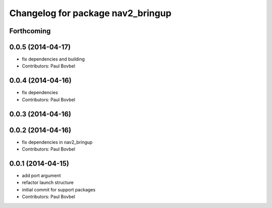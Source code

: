 ^^^^^^^^^^^^^^^^^^^^^^^^^^^^^^^^^^
Changelog for package nav2_bringup
^^^^^^^^^^^^^^^^^^^^^^^^^^^^^^^^^^

Forthcoming
-----------

0.0.5 (2014-04-17)
------------------
* fix dependencies and building
* Contributors: Paul Bovbel

0.0.4 (2014-04-16)
------------------
* fix dependencies
* Contributors: Paul Bovbel

0.0.3 (2014-04-16)
------------------

0.0.2 (2014-04-16)
------------------
* fix dependencies in nav2_bringup
* Contributors: Paul Bovbel

0.0.1 (2014-04-15)
------------------
* add port argument
* refactor launch structure
* initial commit for support packages
* Contributors: Paul Bovbel
